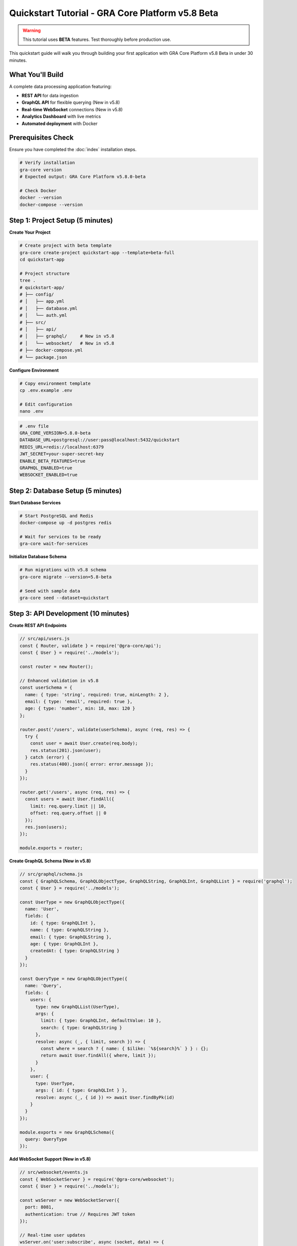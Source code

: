 Quickstart Tutorial - GRA Core Platform v5.8 Beta
==================================================

.. warning::
   This tutorial uses **BETA** features. Test thoroughly before production use.

This quickstart guide will walk you through building your first application 
with GRA Core Platform v5.8 Beta in under 30 minutes.

What You'll Build
-----------------

A complete data processing application featuring:

- **REST API** for data ingestion
- **GraphQL API** for flexible querying (New in v5.8)
- **Real-time WebSocket** connections (New in v5.8)
- **Analytics Dashboard** with live metrics
- **Automated deployment** with Docker

Prerequisites Check
-------------------

Ensure you have completed the :doc:`index` installation steps.

.. code-block:: bash

   # Verify installation
   gra-core version
   # Expected output: GRA Core Platform v5.8.0-beta
   
   # Check Docker
   docker --version
   docker-compose --version

Step 1: Project Setup (5 minutes)
----------------------------------

**Create Your Project**

.. code-block:: bash

   # Create project with beta template
   gra-core create-project quickstart-app --template=beta-full
   cd quickstart-app
   
   # Project structure
   tree .
   # quickstart-app/
   # ├── config/
   # │   ├── app.yml
   # │   ├── database.yml
   # │   └── auth.yml
   # ├── src/
   # │   ├── api/
   # │   ├── graphql/     # New in v5.8
   # │   └── websocket/   # New in v5.8
   # ├── docker-compose.yml
   # └── package.json

**Configure Environment**

.. code-block:: bash

   # Copy environment template
   cp .env.example .env
   
   # Edit configuration
   nano .env

.. code-block:: bash

   # .env file
   GRA_CORE_VERSION=5.8.0-beta
   DATABASE_URL=postgresql://user:pass@localhost:5432/quickstart
   REDIS_URL=redis://localhost:6379
   JWT_SECRET=your-super-secret-key
   ENABLE_BETA_FEATURES=true
   GRAPHQL_ENABLED=true
   WEBSOCKET_ENABLED=true

Step 2: Database Setup (5 minutes)
-----------------------------------

**Start Database Services**

.. code-block:: bash

   # Start PostgreSQL and Redis
   docker-compose up -d postgres redis
   
   # Wait for services to be ready
   gra-core wait-for-services

**Initialize Database Schema**

.. code-block:: bash

   # Run migrations with v5.8 schema
   gra-core migrate --version=5.8-beta
   
   # Seed with sample data
   gra-core seed --dataset=quickstart

Step 3: API Development (10 minutes)
-------------------------------------

**Create REST API Endpoints**

.. code-block:: javascript

   // src/api/users.js
   const { Router, validate } = require('@gra-core/api');
   const { User } = require('../models');
   
   const router = new Router();
   
   // Enhanced validation in v5.8
   const userSchema = {
     name: { type: 'string', required: true, minLength: 2 },
     email: { type: 'email', required: true },
     age: { type: 'number', min: 18, max: 120 }
   };
   
   router.post('/users', validate(userSchema), async (req, res) => {
     try {
       const user = await User.create(req.body);
       res.status(201).json(user);
     } catch (error) {
       res.status(400).json({ error: error.message });
     }
   });
   
   router.get('/users', async (req, res) => {
     const users = await User.findAll({
       limit: req.query.limit || 10,
       offset: req.query.offset || 0
     });
     res.json(users);
   });
   
   module.exports = router;

**Create GraphQL Schema (New in v5.8)**

.. code-block:: javascript

   // src/graphql/schema.js
   const { GraphQLSchema, GraphQLObjectType, GraphQLString, GraphQLInt, GraphQLList } = require('graphql');
   const { User } = require('../models');
   
   const UserType = new GraphQLObjectType({
     name: 'User',
     fields: {
       id: { type: GraphQLInt },
       name: { type: GraphQLString },
       email: { type: GraphQLString },
       age: { type: GraphQLInt },
       createdAt: { type: GraphQLString }
     }
   });
   
   const QueryType = new GraphQLObjectType({
     name: 'Query',
     fields: {
       users: {
         type: new GraphQLList(UserType),
         args: {
           limit: { type: GraphQLInt, defaultValue: 10 },
           search: { type: GraphQLString }
         },
         resolve: async (_, { limit, search }) => {
           const where = search ? { name: { $ilike: `%${search}%` } } : {};
           return await User.findAll({ where, limit });
         }
       },
       user: {
         type: UserType,
         args: { id: { type: GraphQLInt } },
         resolve: async (_, { id }) => await User.findByPk(id)
       }
     }
   });
   
   module.exports = new GraphQLSchema({
     query: QueryType
   });

**Add WebSocket Support (New in v5.8)**

.. code-block:: javascript

   // src/websocket/events.js
   const { WebSocketServer } = require('@gra-core/websocket');
   const { User } = require('../models');
   
   const wsServer = new WebSocketServer({
     port: 8081,
     authentication: true // Requires JWT token
   });
   
   // Real-time user updates
   wsServer.on('user:subscribe', async (socket, data) => {
     socket.join(`user:${data.userId}`);
     socket.emit('user:subscribed', { userId: data.userId });
   });
   
   // Broadcast user changes
   User.afterCreate((user) => {
     wsServer.to('users').emit('user:created', user);
   });
   
   User.afterUpdate((user) => {
     wsServer.to(`user:${user.id}`).emit('user:updated', user);
   });
   
   module.exports = wsServer;

Step 4: Frontend Integration (5 minutes)
-----------------------------------------

**Create Simple Dashboard**

.. code-block:: html

   <!-- public/index.html -->
   <!DOCTYPE html>
   <html>
   <head>
       <title>GRA Core v5.8 Beta - Quickstart</title>
       <script src="https://cdn.jsdelivr.net/npm/axios/dist/axios.min.js"></script>
       <script src="https://cdn.socket.io/4.0.0/socket.io.min.js"></script>
   </head>
   <body>
       <h1>GRA Core Platform v5.8 Beta Demo</h1>
       
       <div id="stats">
           <h3>Real-time Stats</h3>
           <p>Total Users: <span id="userCount">Loading...</span></p>
           <p>WebSocket Status: <span id="wsStatus">Connecting...</span></p>
       </div>
       
       <div id="users">
           <h3>Users (GraphQL)</h3>
           <ul id="userList"></ul>
       </div>
       
       <script>
           // WebSocket connection
           const socket = io('ws://localhost:8081', {
               auth: { token: localStorage.getItem('jwt') }
           });
           
           socket.on('connect', () => {
               document.getElementById('wsStatus').textContent = 'Connected';
               socket.emit('user:subscribe', { userId: 'all' });
           });
           
           socket.on('user:created', (user) => {
               addUserToList(user);
               updateUserCount();
           });
           
           // GraphQL query
           async function loadUsers() {
               const query = `
                   query GetUsers($limit: Int) {
                       users(limit: $limit) {
                           id
                           name
                           email
                           createdAt
                       }
                   }
               `;
               
               const response = await axios.post('/graphql', {
                   query,
                   variables: { limit: 10 }
               });
               
               const users = response.data.data.users;
               users.forEach(addUserToList);
               updateUserCount();
           }
           
           function addUserToList(user) {
               const li = document.createElement('li');
               li.textContent = `${user.name} (${user.email})`;
               document.getElementById('userList').appendChild(li);
           }
           
           function updateUserCount() {
               const count = document.getElementById('userList').children.length;
               document.getElementById('userCount').textContent = count;
           }
           
           // Load initial data
           loadUsers();
       </script>
   </body>
   </html>

Step 5: Launch Your Application (5 minutes)
--------------------------------------------

**Start All Services**

.. code-block:: bash

   # Start the complete application stack
   docker-compose up -d
   
   # Check service status
   gra-core status
   
   # Expected output:
   # ✅ Database: Running (PostgreSQL 13.8)
   # ✅ Cache: Running (Redis 6.2)
   # ✅ API Server: Running (Port 8080)
   # ✅ GraphQL Server: Running (Port 8080/graphql)
   # ✅ WebSocket Server: Running (Port 8081)
   # ✅ Dashboard: Running (Port 3000)

**Test Your APIs**

.. code-block:: bash

   # Test REST API
   curl -X POST http://localhost:8080/api/users \
     -H "Content-Type: application/json" \
     -d '{"name": "John Doe", "email": "john@example.com", "age": 30}'
   
   # Test GraphQL API
   curl -X POST http://localhost:8080/graphql \
     -H "Content-Type: application/json" \
     -d '{"query": "{ users { id name email } }"}'

**Access Your Application**

- **Main Dashboard**: http://localhost:3000
- **API Documentation**: http://localhost:8080/docs
- **GraphQL Playground**: http://localhost:8080/graphql
- **Metrics Dashboard**: http://localhost:8080/metrics

Testing Beta Features
----------------------

**1. Real-time Analytics**

.. code-block:: bash

   # Generate test data
   gra-core generate-data --type=users --count=100
   
   # Watch real-time metrics
   curl http://localhost:8080/metrics/stream

**2. Advanced Caching**

.. code-block:: bash

   # Test cache performance
   gra-core benchmark --endpoint=/api/users --requests=1000
   
   # Expected: ~60% faster response times vs v5.7

**3. Enhanced Security**

.. code-block:: bash

   # Test MFA authentication
   curl -X POST http://localhost:8080/auth/mfa/setup \
     -H "Authorization: Bearer YOUR_JWT_TOKEN"

Troubleshooting
---------------

**Common Issues:**

1. **Port Conflicts**
   
   .. code-block:: bash
   
      # Check port usage
      netstat -tulpn | grep :8080
      
      # Use different ports
      export GRA_CORE_PORT=8090
      docker-compose up -d

2. **Database Connection**
   
   .. code-block:: bash
   
      # Check database logs
      docker-compose logs postgres
      
      # Reset database
      gra-core db:reset --force

3. **Beta Feature Issues**
   
   .. code-block:: bash
   
      # Disable beta features if needed
      export ENABLE_BETA_FEATURES=false
      gra-core restart

Next Steps
----------

Congratulations! You've successfully built your first GRA Core v5.8 Beta application.

**Explore More:**

- :doc:`../api-reference/graphql-api` - Advanced GraphQL features
- :doc:`../monitoring-analytics/index` - Set up comprehensive monitoring
- :doc:`../deployment-automation/index` - Deploy to production
- :doc:`../security-compliance/index` - Implement enterprise security

**Get Involved:**

- **Feedback**: Share your experience at beta-feedback@gra-core.com
- **Community**: Join discussions on `Discord <https://discord.gg/gra-core>`_
- **Contribute**: Submit issues and PRs on `GitHub <https://github.com/gra-core/platform>`_

.. note::
   **Performance Note**: This quickstart creates a development environment. 
   For production deployments, refer to our 
   :doc:`../deployment-automation/index` guide for optimization recommendations.
